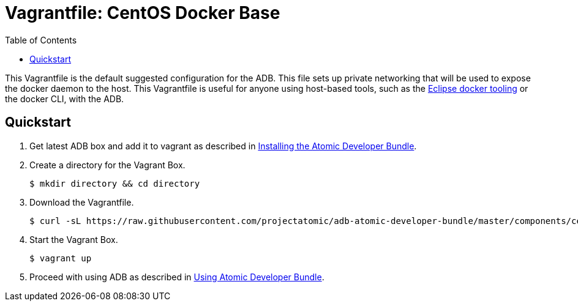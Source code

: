 = Vagrantfile: CentOS Docker Base
:toc:

This Vagrantfile is the default suggested configuration for the ADB.
This file sets up private networking that will be used to expose the
docker daemon to the host. This Vagrantfile is useful for anyone using
host-based tools, such as the
https://wiki.eclipse.org/Linux_Tools_Project/Docker_Tooling[Eclipse
docker tooling] or the docker CLI, with the ADB.

[[quickstart]]
== Quickstart

.  Get latest ADB box and add it to vagrant as described in
link:../../../docs/installing.adoc[Installing the Atomic Developer
Bundle].

.  Create a directory for the Vagrant Box.
+
----
$ mkdir directory && cd directory
----

.  Download the Vagrantfile.
+
----
$ curl -sL https://raw.githubusercontent.com/projectatomic/adb-atomic-developer-bundle/master/components/centos/centos-docker-base-setup/Vagrantfile > Vagrantfile
----

.  Start the Vagrant Box.
+
----
$ vagrant up
----

.  Proceed with using ADB as described in link:../../../docs/using.adoc[Using
Atomic Developer Bundle].
